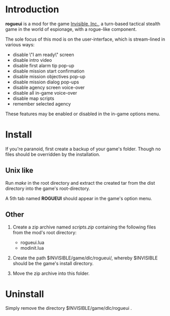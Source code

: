 * Introduction

  *rogueui* is a mod for the game [[https://www.kleientertainment.com/games/invisible-inc][Invisible, Inc.]], a turn-based
   tactical stealth game in the world of espionage, with a rogue-like
   component.

   The sole focus of this mod is on the user-interface, which is
   stream-lined in various ways:

   + disable \"I am ready\" screen
   + disable intro video
   + disable first alarm tip pop-up
   + disable mission start confirmation
   + disable mission objectives pop-up
   + disable mission dialog pop-ups
   + disable agency screen voice-over
   + disable all in-game voice-over
   + disable map scripts
   + remember selected agency

   These features may be enabled or disabled in the in-game options
   menu.

* Install

  If you're paranoid, first create a backup of your game's folder.
  Though no files should be overridden by the installation.

** Unix like

   Run /make/ in the root directory and extract the created tar from
   the dist directory into the game's root-directory. 

   A 5th tab named *ROGUEUI* should appear in the game's option menu.

** Other 

   1. Create a zip archive named /scripts.zip/ containing the
      following files from the mod's root directory:

      - rogueui.lua
      - modinit.lua

   2. Create the path $INVISIBLE/game/dlc/rogueui/, whereby
      $INVISIBLE should be the game's install directory.

   3. Move the zip archive into this folder.
      
* Uninstall

  Simply remove the directory $INVISIBLE/game/dlc/rogueui .
